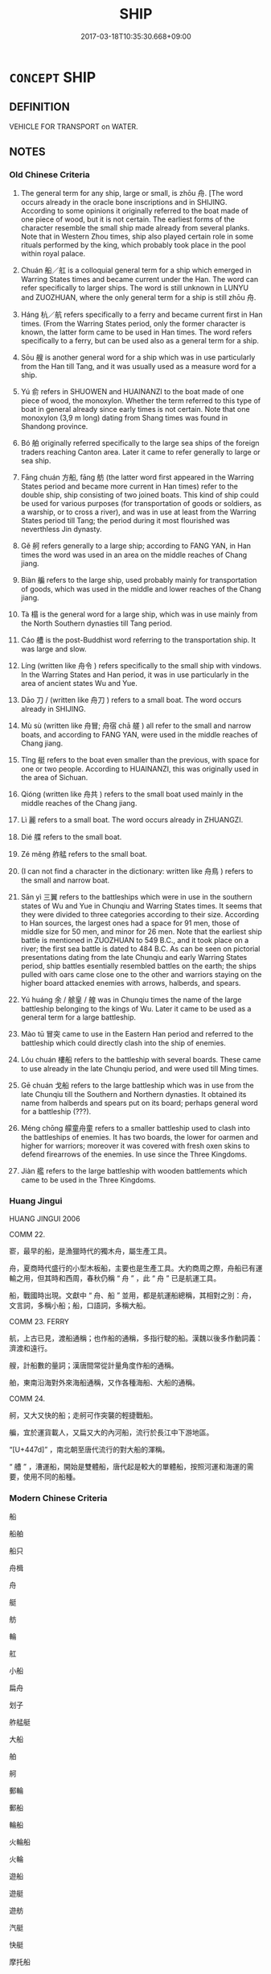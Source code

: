 # -*- mode: mandoku-tls-view -*-
#+TITLE: SHIP
#+DATE: 2017-03-18T10:35:30.668+09:00        
#+STARTUP: content
* =CONCEPT= SHIP
:PROPERTIES:
:CUSTOM_ID: uuid-2065bf8e-6381-482f-9877-799fcb54ca4e
:SYNONYM+:  BOAT
:SYNONYM+:  VESSEL
:SYNONYM+:  CRAFT
:TR_ZH: 船
:END:
** DEFINITION

VEHICLE FOR TRANSPORT on WATER.

** NOTES

*** Old Chinese Criteria
1. The general term for any ship, large or small, is zhōu 舟. [The word occurs already in the oracle bone inscriptions and in SHIJING. According to some opinions it originally referred to the boat made of one piece of wood, but it is not certain. The earliest forms of the character resemble the small ship made already from several planks. Note that in Western Zhou times, ship also played certain role in some rituals performed by the king, which probably took place in the pool within royal palace.

2. Chuán 船／舡 is a colloquial general term for a ship which emerged in Warring States times and became current under the Han. The word can refer specifically to larger ships. The word is still unknown in LUNYU and ZUOZHUAN, where the only general term for a ship is still zhōu 舟.

3. Háng 杭／航 refers specifically to a ferry and became current first in Han times. (From the Warring States period, only the former character is known, the latter form came to be used in Han times. The word refers specifically to a ferry, but can be used also as a general term for a ship.

4. Sōu 艘 is another general word for a ship which was in use particularly from the Han till Tang, and it was usually used as a measure word for a ship.

5. Yú 俞 refers in SHUOWEN and HUAINANZI to the boat made of one piece of wood, the monoxylon. Whether the term referred to this type of boat in general already since early times is not certain. Note that one monoxylon (3,9 m long) dating from Shang times was found in Shandong province.

6. Bó 舶 originally referred specifically to the large sea ships of the foreign traders reaching Canton area. Later it came to refer generally to large or sea ship.

7. Fāng chuán 方船, fāng 舫 (the latter word first appeared in the Warring States period and became more current in Han times) refer to the double ship, ship consisting of two joined boats. This kind of ship could be used for various purposes (for transportation of goods or soldiers, as a warship, or to cross a river), and was in use at least from the Warring States period till Tang; the period during it most flourished was neverthless Jin dynasty.

8. Gě 舸 refers generally to a large ship; according to FANG YAN, in Han times the word was used in an area on the middle reaches of Chang jiang.

9. Biàn 艑 refers to the large ship, used probably mainly for transportation of goods, which was used in the middle and lower reaches of the Chang jiang.

10. Tà 榻 is the general word for a large ship, which was in use mainly from the North Southern dynasties till Tang period.

11. Cáo 艚 is the post-Buddhist word referring to the transportation ship. It was large and slow.

12. Líng (written like 舟令 ) refers specifically to the small ship with vindows. In the Warring States and Han period, it was in use particularly in the area of ancient states Wu and Yue.

13. Dāo 刀 / (written like 舟刀 ) refers to a small boat. The word occurs already in SHIJING.

14. Mù sù (written like 舟冒; 舟宿 chā 艖 ) all refer to the small and narrow boats, and according to FANG YAN, were used in the middle reaches of Chang jiang.

15. Tǐng 艇 refers to the boat even smaller than the previous, with space for one or two people. According to HUAINANZI, this was originally used in the area of Sichuan.

16. Qióng (written like 舟共 ) refers to the small boat used mainly in the middle reaches of the Chang jiang.

17. Lì 麗 refers to a small boat. The word occurs already in ZHUANGZI.

18. Dié 艓 refers to the small boat.

19. Zé měng 舴艋 refers to the small boat.

20. (I can not find a character in the dictionary: written like 舟鳥 ) refers to the small and narrow boat.

21. Sān yì 三翼 refers to the battleships which were in use in the southern states of Wu and Yue in Chunqiu and Warring States times. It seems that they were divided to three categories according to their size. According to Han sources, the largest ones had a space for 91 men, those of middle size for 50 men, and minor for 26 men. Note that the earliest ship battle is mentioned in ZUOZHUAN to 549 B.C., and it took place on a river; the first sea battle is dated to 484 B.C. As can be seen on pictorial presentations dating from the late Chunqiu and early Warring States period, ship battles esentially resembled battles on the earth; the ships pulled with oars came close one to the other and warriors staying on the higher board attacked enemies with arrows, halberds, and spears.

22. Yú huáng 余 / 艅皇 / 艎 was in Chunqiu times the name of the large battleship belonging to the kings of Wu. Later it came to be used as a general term for a large battleship.

23. Mào tū 冒突 came to use in the Eastern Han period and referred to the battleship which could directly clash into the ship of enemies.

24. Lóu chuán 樓船 refers to the battleship with several boards. These came to use already in the late Chunqiu period, and were used till Ming times.

25. Gē chuán 戈船 refers to the large battleship which was in use from the late Chunqiu till the Southern and Northern dynasties. It obtained its name from halberds and spears put on its board; perhaps general word for a battleship (???).

26. Méng chōng 艨童舟童 refers to a smaller battleship used to clash into the battleships of enemies. It has two boards, the lower for oarmen and higher for warriors; moreover it was covered with fresh oxen skins to defend firearrows of the enemies. In use since the Three Kingdoms.

27. Jiàn 艦 refers to the large battleship with wooden battlements which came to be used in the Three Kingdoms.

*** Huang Jingui
HUANG JINGUI 2006

COMM 22.

窬，最早的船，是漁獵時代的獨木舟，屬生產工具。

舟，夏商時代盛行的小型木板船，主要也是生產工具。大約商周之際，舟船已有運輸之用，但其時和西周，春秋仍稱 “ 舟 ” ，此 “ 舟 ” 已是航運工具。

船，戰國時出現。文獻中 “ 舟、船 ” 並用，都是航運船總稱，其相對之別：舟，文言詞，多稱小船；船，口語詞，多稱大船。

COMM 23. FERRY

航，上古已見，渡船通稱；也作船的通稱，多指行駛的船。漢魏以後多作動詞義：濟渡和遠行。

艘，計船數的量詞；漢唐間常從計量角度作船的通稱。

舶，東南沿海對外來海船通稱，又作各種海船、大船的通稱。

COMM 24.

舸，又大又快的船；走舸可作突襲的輕捷戰船。

艑，宜於運貨載人，又扁又大的內河船，流行於長江中下游地區。

“[U+447d]” ，南北朝至唐代流行的對大船的渾稱。

“ 艚 ” ，漕運船，開始是雙體船，唐代起是較大的單體船，按照河運和海運的需要，使用不同的船種。

*** Modern Chinese Criteria
船

船舶

船只

舟楫

舟

艇

舫

輪

舡

小船

扁舟

划子

舴艋艇

大船

舶

舸

郵輪

郵船

輪船

火輪船

火輪

遊船

遊艇

遊舫

汽艇

快艇

摩托船

電船

rough draft to BEGIN TO identify synonym group members for analysis, based on CL etc. 18.11.2003. CH ／

** POINTERS
*** TAXONOMY
 - [[tls:concept:RAFT][RAFT]]
 - [[tls:concept:WARSHIP][WARSHIP]]
 - [[tls:concept:TWIN-BODY SHIP][TWIN-BODY SHIP]]
 - [[tls:concept:LARGE SHIP][LARGE SHIP]]
 - [[tls:concept:BOAT][BOAT]]
 - [[tls:concept:FLEET][FLEET]]

*** MERENOMY
 - [[tls:concept:ANCHOR][ANCHOR]]
 - [[tls:concept:KEEL][KEEL]]
 - [[tls:concept:MAST][MAST]]
 - [[tls:concept:RUDDER][RUDDER]]
 - [[tls:concept:SAIL][SAIL]]
 - [[tls:concept:SHIP PART][SHIP PART]]
 - [[tls:concept:STERN][STERN]]

*** KIND OF
 - [[tls:concept:VEHICLE][VEHICLE]]

** SOURCE REFERENCES
*** BUCK 1988
 - [[cite:BUCK-1988][BUCK(1988), A Dictionary of Selected Synonyms in the Principal Indo-European Languages]], p.10.81

*** BUCK 1988
 - [[cite:BUCK-1988][BUCK(1988), A Dictionary of Selected Synonyms in the Principal Indo-European Languages]], p.10.83

*** DOEDERLEIN 1840
 - [[cite:DOEDERLEIN-1840][Doederlein(1840), Lateinische Synonyme und Etymologien]]

SHIP

navigium is the most general word for a ship of any kind.

navis refers to an ordinary shp for distant voyages.

celox, lembus and liburna are boats which may be manned and armed for service in war.

scapha, cumba and and the long and narrow canoe-like linter are skiffs and wherries, intended merely for short distances or for crossing over.

*** HANFEI TONGYI 2004
 - [[cite:HANFEI-TONGYI-2004][Zhao(2004), 韓非子同義詞研究]], p.50

*** LUNHENG TONGYI 2004
 - [[cite:LUNHENG-TONGYI-2004][Xu 徐(2004), 論衡同義詞研究]], p.1
 (船／舟)
*** Mel'cuk 1984
 - [[cite:MEL'CUK-1984][Mel'cuk Zholkovskij(1984), Tolkovo-kombinatornyj slovar' sovremmenogo russkogo jazyka. Explanatory Combinatorial Dictionary of Modern Russian]], p.846

*** MENGE
 - [[cite:MENGE][Menge Schoenberger(1978), Lateinische Synonymik]], p.248

*** REY 2005
 - [[cite:REY-2005][Rey(2005), Dictionnaire culturel en langue francaise]], p.1.822

*** REY 2005
 - [[cite:REY-2005][Rey(2005), Dictionnaire culturel en langue francaise]], p.2.1255

*** SANBAITI 1987
 - [[cite:SANBAITI-1987][Anonymous(1987), 中國文化史三百題]], p.224-228

*** SUN JI
 - [[cite:SUN-JI][Sun  孫(1991), 漢代無知文化資料圖說]], p.121

*** WANG WEIHUI 2000
 - [[cite:WANG-WEIHUI-2000][Wang 汪(2000), 東漢﹣隨常用詞演變研究]], p.77

*** PILLON 1850
 - [[cite:PILLON-1850][Pillon(1850), Handbook of Greek Synonymes, from the French of M. Alex. Pillon, Librarian of the Bibliothèque Royale , at Paris, and one of the editors of the new edition of Plaché's Dictionnaire Grec-Français, edited, with notes, by the Rev. Thomas Kerchever Arnold, M.A. Rector of Lyndon, and late fellow of Trinity College, Cambridge]], p.no.331

*** HONG CHENGYU 2009
 - [[cite:HONG-CHENGYU-2009][Hong 洪(2009), 古漢語常用詞同義詞詞典]], p.156

*** FRANKE 1989
 - [[cite:FRANKE-1989][Franke Gipper Schwarz(1989), Bibliographisches Handbuch zur Sprachinhaltsforschung. Teil II. Systematischer Teil. B. Ordnung nach Sinnbezirken (mit einem alphabetischen Begriffsschluessel): Der Mensch und seine Welt im Spiegel der Sprachforschung]], p.130A

** WORDS
   :PROPERTIES:
   :VISIBILITY: children
   :END:
*** 俞 yú (OC:lo MC:ji̯o )
:PROPERTIES:
:CUSTOM_ID: uuid-f32d7983-1ff4-4a05-b99b-24a3b93a46e5
:Char+: 俞(9,7/9) 
:GY_IDS+: uuid-88caa99b-ae3f-4eef-ac99-faed6262b561
:PY+: yú     
:OC+: lo     
:MC+: ji̯o     
:END: 
**** SOURCE REFERENCES
***** HUANG 1995
 - [[cite:HUANG-1995][Huang(1995), 古代文化词义集类辨考]], p.1316 - 1317

*** 刀 dāo (OC:k-laaw MC:tɑu )
:PROPERTIES:
:CUSTOM_ID: uuid-c330f303-d5d4-45ed-aba2-c949290c179f
:Char+: 刀(18,0/2) 
:GY_IDS+: uuid-dffaa42d-8b44-462a-be13-8b59f3ffc185
:PY+: dāo     
:OC+: k-laaw     
:MC+: tɑu     
:END: 
**** SOURCE REFERENCES
***** HUANG 1995
 - [[cite:HUANG-1995][Huang(1995), 古代文化词义集类辨考]], p.1339

***** XIANG 1997
 - [[cite:XIANG-1997][Xiang(1997), [100 page synonym dictionary which I have in Oslo and shall identify.CH]]], p.105

*** 杭 háng (OC:ɡaaŋ MC:ɦɑŋ ) / 航 háng (OC:ɡaaŋ MC:ɦɑŋ )
:PROPERTIES:
:CUSTOM_ID: uuid-712e26dc-8ac4-41f5-8980-7cb7575a8773
:Char+: 杭(75,4/8) 
:Char+: 航(137,4/10) 
:GY_IDS+: uuid-e7737477-58a8-45b2-b9ba-1b057c80c09b
:PY+: háng     
:OC+: ɡaaŋ     
:MC+: ɦɑŋ     
:GY_IDS+: uuid-f7b1c215-3f3c-4fb7-b769-a9e64b05a13d
:PY+: háng     
:OC+: ɡaaŋ     
:MC+: ɦɑŋ     
:END: 
**** SOURCE REFERENCES
***** HUANG 1995
 - [[cite:HUANG-1995][Huang(1995), 古代文化词义集类辨考]], p.1323 - 1324

***** WANG FENGYANG 1993
 - [[cite:WANG-FENGYANG-1993][Wang 王(1993), 古辭辨 Gu ci bian]], p.223

**** N [[tls:syn-func::#uuid-8717712d-14a4-4ae2-be7a-6e18e61d929b][n]] / CC: a ferry
:PROPERTIES:
:CUSTOM_ID: uuid-125d4bdc-f05c-4be1-9cb0-97b6efca3cdf
:WARRING-STATES-CURRENCY: 3
:END:
****** DEFINITION

CC: a ferry

****** NOTES

*** 榻 tà (OC:thaab MC:thɑp )
:PROPERTIES:
:CUSTOM_ID: uuid-e7667359-123c-44fe-a572-b9b27a14783a
:Char+: 榻(75,10/14) 
:GY_IDS+: uuid-32a4de32-d3f1-4b56-8db8-9f7c196e74be
:PY+: tà     
:OC+: thaab     
:MC+: thɑp     
:END: 
**** SOURCE REFERENCES
***** HUANG 1995
 - [[cite:HUANG-1995][Huang(1995), 古代文化词义集类辨考]], p.1336 - 1337

*** 舟 zhōu (OC:kljiw MC:tɕɨu )
:PROPERTIES:
:CUSTOM_ID: uuid-64e690e6-ecef-47dc-a291-6fab410f5489
:Char+: 舟(137,0/6) 
:GY_IDS+: uuid-ed9f617d-7491-4a0d-8ce6-f83d7fd66518
:PY+: zhōu     
:OC+: kljiw     
:MC+: tɕɨu     
:END: 
**** SOURCE REFERENCES
***** HUANG 1995
 - [[cite:HUANG-1995][Huang(1995), 古代文化词义集类辨考]], p.1315 - 1318

***** WANG FENGYANG 1993
 - [[cite:WANG-FENGYANG-1993][Wang 王(1993), 古辭辨 Gu ci bian]], p.222

**** N [[tls:syn-func::#uuid-8717712d-14a4-4ae2-be7a-6e18e61d929b][n]] / ship; ferry
:PROPERTIES:
:CUSTOM_ID: uuid-1f02a642-1696-4808-b93f-f729dc43fa0a
:WARRING-STATES-CURRENCY: 5
:END:
****** DEFINITION

ship; ferry

****** NOTES

******* Nuance
This is the old general term for a ship or boat of any kind

**** N [[tls:syn-func::#uuid-8717712d-14a4-4ae2-be7a-6e18e61d929b][n]] {[[tls:sem-feat::#uuid-2e48851c-928e-40f0-ae0d-2bf3eafeaa17][figurative]]} / "boat"
:PROPERTIES:
:CUSTOM_ID: uuid-810d95d5-76b9-4224-b039-ddc2bc4957d6
:END:
****** DEFINITION

"boat"

****** NOTES

**** V [[tls:syn-func::#uuid-c20780b3-41f9-491b-bb61-a269c1c4b48f][vi]] {[[tls:sem-feat::#uuid-f55cff2f-f0e3-4f08-a89c-5d08fcf3fe89][act]]} / serve as a boat (?)
:PROPERTIES:
:CUSTOM_ID: uuid-efdc3fdd-ae39-429d-8867-6f3c4deb536c
:END:
****** DEFINITION

serve as a boat (?)

****** NOTES

*** 船 chuán (OC:ɢljon MC:ʑiɛn )
:PROPERTIES:
:CUSTOM_ID: uuid-97f336ed-24a5-43af-bdc2-60314e041407
:Char+: 舩(137,4/10) 
:GY_IDS+: uuid-519ca96e-fbad-4f7c-8282-a8d17ed308a5
:PY+: chuán     
:OC+: ɢljon     
:MC+: ʑiɛn     
:END: 
**** N [[tls:syn-func::#uuid-8717712d-14a4-4ae2-be7a-6e18e61d929b][n]] / current variant of chuán 船
:PROPERTIES:
:CUSTOM_ID: uuid-756a257a-db29-49d1-b9d8-3b75b9b518a0
:WARRING-STATES-CURRENCY: 3
:END:
****** DEFINITION

current variant of chuán 船

****** NOTES

*** 舫 fǎng (OC:paŋs MC:pi̯ɐŋ )
:PROPERTIES:
:CUSTOM_ID: uuid-0c21685c-d7e1-41b1-8222-c86841eafabe
:Char+: 舫(137,4/10) 
:GY_IDS+: uuid-08c44e30-8195-415e-9e31-2acd1d1127b3
:PY+: fǎng     
:OC+: paŋs     
:MC+: pi̯ɐŋ     
:END: 
**** SOURCE REFERENCES
***** HUANG 1995
 - [[cite:HUANG-1995][Huang(1995), 古代文化词义集类辨考]], p.1327 - 1333

***** WANG FENGYANG 1993
 - [[cite:WANG-FENGYANG-1993][Wang 王(1993), 古辭辨 Gu ci bian]], p.223

*** 舸 gě (OC:klaalʔ MC:kɑ )
:PROPERTIES:
:CUSTOM_ID: uuid-959fe9e5-7687-47f8-9802-7cdc6d41bcc3
:Char+: 舸(137,5/11) 
:GY_IDS+: uuid-eaa58fb1-5473-42cf-bdf6-2e70a2f87111
:PY+: gě     
:OC+: klaalʔ     
:MC+: kɑ     
:END: 
**** SOURCE REFERENCES
***** HUANG 1995
 - [[cite:HUANG-1995][Huang(1995), 古代文化词义集类辨考]], p.1334 - 1335

***** WANG FENGYANG 1993
 - [[cite:WANG-FENGYANG-1993][Wang 王(1993), 古辭辨 Gu ci bian]], p.223

*** 舶 bó (OC:braaɡ MC:bɣɛk )
:PROPERTIES:
:CUSTOM_ID: uuid-57d195aa-9af6-45f1-9874-fe2c970e6120
:Char+: 舶(137,5/11) 
:GY_IDS+: uuid-84cdebe5-6b99-4133-a110-53ac27d075ec
:PY+: bó     
:OC+: braaɡ     
:MC+: bɣɛk     
:END: 
**** SOURCE REFERENCES
***** HUANG 1995
 - [[cite:HUANG-1995][Huang(1995), 古代文化词义集类辨考]], p.1325 - 1326

***** WANG FENGYANG 1993
 - [[cite:WANG-FENGYANG-1993][Wang 王(1993), 古辭辨 Gu ci bian]], p.223

*** 船 chuán (OC:ɢljon MC:ʑiɛn )
:PROPERTIES:
:CUSTOM_ID: uuid-a70c93df-d8bb-4ff0-97a0-6a64fd1dd2a2
:Char+: 船(137,5/11) 
:GY_IDS+: uuid-7a12b822-c88c-48c0-b637-8022ff53bcde
:PY+: chuán     
:OC+: ɢljon     
:MC+: ʑiɛn     
:END: 
**** SOURCE REFERENCES
***** HAYASHI 1976
 - [[cite:HAYASHI-1976][Hayashi(1976), 漢代の文物 Kandai no bunbutsu]], p.{tab. 7-73 - 7-84}

***** HUANG 1995
 - [[cite:HUANG-1995][Huang(1995), 古代文化词义集类辨考]], p.1319 - 1321

***** SUN 1991
, p.{tab. 31}

***** WANG FENGYANG 1993
 - [[cite:WANG-FENGYANG-1993][Wang 王(1993), 古辭辨 Gu ci bian]], p.223

**** N [[tls:syn-func::#uuid-8717712d-14a4-4ae2-be7a-6e18e61d929b][n]] / boat, ship
:PROPERTIES:
:CUSTOM_ID: uuid-f3fc6a4b-0603-4a3b-b981-de20bc378a11
:END:
****** DEFINITION

boat, ship

****** NOTES

*** 艇 tǐng (OC:deeŋʔ MC:deŋ )
:PROPERTIES:
:CUSTOM_ID: uuid-9c8e97cd-81a2-4119-8518-52ad62d1a1d0
:Char+: 艇(137,7/13) 
:GY_IDS+: uuid-51390e32-0a43-4b16-b99c-563fec804c05
:PY+: tǐng     
:OC+: deeŋʔ     
:MC+: deŋ     
:END: 
**** SOURCE REFERENCES
***** HAYASHI 1976
 - [[cite:HAYASHI-1976][Hayashi(1976), 漢代の文物 Kandai no bunbutsu]]
***** HUANG 1995
 - [[cite:HUANG-1995][Huang(1995), 古代文化词义集类辨考]], p.1340

*** 艓 
:PROPERTIES:
:CUSTOM_ID: uuid-52de9108-77d9-4ff7-afae-45825c08ced3
:Char+: 艓(137,9/15) 
:END: 
**** SOURCE REFERENCES
***** HUANG 1995
 - [[cite:HUANG-1995][Huang(1995), 古代文化词义集类辨考]], p.1340

*** 艑 biàn (OC:beenʔ MC:ben )
:PROPERTIES:
:CUSTOM_ID: uuid-4ed3cc78-edff-400f-994c-6e121a4c9a68
:Char+: 艑(137,9/15) 
:GY_IDS+: uuid-582d658c-08d2-450c-8ecc-399c4bb65ff3
:PY+: biàn     
:OC+: beenʔ     
:MC+: ben     
:END: 
*** 艘 sōu (OC:suu MC:seu )
:PROPERTIES:
:CUSTOM_ID: uuid-d776c175-816a-4114-bc85-13d05ae94d83
:Char+: 艘(137,10/16) 
:GY_IDS+: uuid-86d66f8b-cd03-4d15-9e32-6aca2684ce0b
:PY+: sōu     
:OC+: suu     
:MC+: seu     
:END: 
**** SOURCE REFERENCES
***** HUANG 1995
 - [[cite:HUANG-1995][Huang(1995), 古代文化词义集类辨考]], p.1324 - 1325

***** WANG FENGYANG 1993
 - [[cite:WANG-FENGYANG-1993][Wang 王(1993), 古辭辨 Gu ci bian]], p.223

**** N [[tls:syn-func::#uuid-8717712d-14a4-4ae2-be7a-6e18e61d929b][n]] / SHUOYUAN: general term for ship
:PROPERTIES:
:CUSTOM_ID: uuid-e59270cb-828c-48e0-b2f9-5fb68b5c78ed
:WARRING-STATES-CURRENCY: 2
:END:
****** DEFINITION

SHUOYUAN: general term for ship

****** NOTES

*** 艚 cáo (OC:dzuu MC:dzɑu )
:PROPERTIES:
:CUSTOM_ID: uuid-ac365981-0346-48ea-a483-f88ce90d9931
:Char+: 艚(137,11/17) 
:GY_IDS+: uuid-4864c1fa-513e-4896-932c-9fe21beb68f2
:PY+: cáo     
:OC+: dzuu     
:MC+: dzɑu     
:END: 
**** SOURCE REFERENCES
***** HUANG 1995
 - [[cite:HUANG-1995][Huang(1995), 古代文化词义集类辨考]], p.1336 - 1337

*** 艦 jiàn (OC:ɡraamʔ MC:ɦɣam )
:PROPERTIES:
:CUSTOM_ID: uuid-107d83e2-2b13-462b-a9e1-ea1aed9e06a8
:Char+: 艦(137,14/20) 
:GY_IDS+: uuid-aee72d1b-4625-4a9f-befe-38888acf6532
:PY+: jiàn     
:OC+: ɡraamʔ     
:MC+: ɦɣam     
:END: 
*** 艫 lú (OC:ɡ-raa MC:luo̝ )
:PROPERTIES:
:CUSTOM_ID: uuid-56529bdc-94d9-4415-984c-ace7e340d819
:Char+: 艫(137,16/22) 
:GY_IDS+: uuid-712e4188-9075-4efa-9cb0-a979280ac979
:PY+: lú     
:OC+: ɡ-raa     
:MC+: luo̝     
:END: 
**** N [[tls:syn-func::#uuid-8717712d-14a4-4ae2-be7a-6e18e61d929b][n]] / HANSHU, WUDIJI: prow of a ship or boat; also occasionally used to refer to the stern of a ship
:PROPERTIES:
:CUSTOM_ID: uuid-9480df67-57b0-4b54-8ab3-0b119f081f10
:WARRING-STATES-CURRENCY: 1
:END:
****** DEFINITION

HANSHU, WUDIJI: prow of a ship or boat; also occasionally used to refer to the stern of a ship

****** NOTES

******* Examples
HS 006/0196

 舳艫千里，

*** 麗 lì (OC:b-reels MC:lei )
:PROPERTIES:
:CUSTOM_ID: uuid-8b86e969-357d-4392-b25c-7394871187ca
:Char+: 麗(198,8/19) 
:GY_IDS+: uuid-eb851073-0016-4a1a-a94e-9fbf0ff5a83b
:PY+: lì     
:OC+: b-reels     
:MC+: lei     
:END: 
**** SOURCE REFERENCES
***** HUANG 1995
 - [[cite:HUANG-1995][Huang(1995), 古代文化词义集类辨考]], p.1341

*** 三翼 sānyì (OC:saam p-lɯɡ MC:sɑm jɨk )
:PROPERTIES:
:CUSTOM_ID: uuid-2580d13c-7ed8-4987-b9a9-610f0f91f23b
:Char+: 三(1,2/3) 翼(124,11/18) 
:GY_IDS+: uuid-3b81e026-2aee-45cd-b686-7bab8c7046b3 uuid-3a3d5a48-70b9-46ac-ab66-dc7ab184002d
:PY+: sān yì    
:OC+: saam p-lɯɡ    
:MC+: sɑm jɨk    
:END: 
**** SOURCE REFERENCES
***** HUANG 1995
 - [[cite:HUANG-1995][Huang(1995), 古代文化词义集类辨考]], p.1344 - 1345

***** YANG WEIZHONG 2000
 - [[cite:YANG-WEIZHONG-2000][Yáng 楊 Lài 賴(2000), 中國佛教百科全書 Zhōngguó fójiào bǎikē quánshū Encyclopedic Book Collection on Chinese Buddhism]], p.{8-3}

*** 冒突 màotū (OC:muuɡs duud MC:mɑu duot )
:PROPERTIES:
:CUSTOM_ID: uuid-7d52009a-a993-47bb-a7a0-399f3d30b76d
:Char+: 冒(13,7/9) 突(116,4/9) 
:GY_IDS+: uuid-d5d0b7a1-89ff-49a8-83a5-7294708aea0b uuid-b98c55f3-8617-43b2-b7a6-5f2cc6a9494a
:PY+: mào tū    
:OC+: muuɡs duud    
:MC+: mɑu duot    
:END: 
**** SOURCE REFERENCES
***** HUANG 1995
 - [[cite:HUANG-1995][Huang(1995), 古代文化词义集类辨考]], p.1346

*** 戈船 gēchuán (OC:kool ɢljon MC:kʷɑ ʑiɛn )
:PROPERTIES:
:CUSTOM_ID: uuid-a1cda4e9-c825-483b-b0c9-6aec8e5b6140
:Char+: 戈(62,0/4) 船(137,5/11) 
:GY_IDS+: uuid-d307a42b-ae69-440d-90d2-6ad4619f0c56 uuid-7a12b822-c88c-48c0-b637-8022ff53bcde
:PY+: gē chuán    
:OC+: kool ɢljon    
:MC+: kʷɑ ʑiɛn    
:END: 
**** SOURCE REFERENCES
***** HUANG 1995
 - [[cite:HUANG-1995][Huang(1995), 古代文化词义集类辨考]], p.1347 - 1348

***** YANG WEIZHONG 2000
 - [[cite:YANG-WEIZHONG-2000][Yáng 楊 Lài 賴(2000), 中國佛教百科全書 Zhōngguó fójiào bǎikē quánshū Encyclopedic Book Collection on Chinese Buddhism]], p.{8-3???}

*** 方船 fāngchuán (OC:paŋ ɢljon MC:pi̯ɐŋ ʑiɛn )
:PROPERTIES:
:CUSTOM_ID: uuid-7aa41528-5855-482c-99e2-ab0603fde24c
:Char+: 方(70,0/4) 船(137,5/11) 
:GY_IDS+: uuid-1a4e039c-6a01-4fca-ad4b-baadc33873fc uuid-7a12b822-c88c-48c0-b637-8022ff53bcde
:PY+: fāng chuán    
:OC+: paŋ ɢljon    
:MC+: pi̯ɐŋ ʑiɛn    
:END: 
**** SOURCE REFERENCES
***** HUANG 1995
 - [[cite:HUANG-1995][Huang(1995), 古代文化词义集类辨考]], p.1327 - 1333

***** WANG FENGYANG 1993
 - [[cite:WANG-FENGYANG-1993][Wang 王(1993), 古辭辨 Gu ci bian]], p.223

*** 樓船 lóuchuán (OC:ɡ-roo ɢljon MC:lu ʑiɛn )
:PROPERTIES:
:CUSTOM_ID: uuid-e44672b1-3dc3-40a8-af74-352a8b66ca94
:Char+: 樓(75,11/15) 船(137,5/11) 
:GY_IDS+: uuid-4f9d9124-4c7a-4459-9763-8c66a5d34641 uuid-7a12b822-c88c-48c0-b637-8022ff53bcde
:PY+: lóu chuán    
:OC+: ɡ-roo ɢljon    
:MC+: lu ʑiɛn    
:END: 
**** SOURCE REFERENCES
***** HAYASHI 1976
 - [[cite:HAYASHI-1976][Hayashi(1976), 漢代の文物 Kandai no bunbutsu]], p.{p. 154, tab. 7-81???}

***** HUANG 1995
 - [[cite:HUANG-1995][Huang(1995), 古代文化词义集类辨考]], p.1346 - 1347

*** 舟航 zhōuháng (OC:kljiw ɡaaŋ MC:tɕɨu ɦɑŋ )
:PROPERTIES:
:CUSTOM_ID: uuid-549a57a2-e578-4e6d-a150-c97f2a62ece2
:Char+: 舟(137,0/6) 航(137,4/10) 
:GY_IDS+: uuid-ed9f617d-7491-4a0d-8ce6-f83d7fd66518 uuid-f7b1c215-3f3c-4fb7-b769-a9e64b05a13d
:PY+: zhōu háng    
:OC+: kljiw ɡaaŋ    
:MC+: tɕɨu ɦɑŋ    
:END: 
**** N [[tls:syn-func::#uuid-a8e89bab-49e1-4426-b230-0ec7887fd8b4][NP]] {[[tls:sem-feat::#uuid-f8182437-4c38-4cc9-a6f8-b4833cdea2ba][nonreferential]]} / ships
:PROPERTIES:
:CUSTOM_ID: uuid-1623dc88-3678-4e94-8101-598208ceb648
:END:
****** DEFINITION

ships

****** NOTES

**** N [[tls:syn-func::#uuid-a8e89bab-49e1-4426-b230-0ec7887fd8b4][NP]] / naval transport of any kind
:PROPERTIES:
:CUSTOM_ID: uuid-d5a3b00f-93ac-420c-a067-5b343bbf5929
:END:
****** DEFINITION

naval transport of any kind

****** NOTES

*** 舴艨 zéméng (OC:rtaaɡ mooŋ MC:ʈɣɛk muŋ )
:PROPERTIES:
:CUSTOM_ID: uuid-c81ea8eb-331e-4a64-b315-a4b8167ffae0
:Char+: 舴(137,5/11) 艨(137,14/20) 
:GY_IDS+: uuid-449d2798-d658-42eb-9afc-9743d5f566db uuid-71e7345e-f458-4367-af4f-79840717856f
:PY+: zé méng    
:OC+: rtaaɡ mooŋ    
:MC+: ʈɣɛk muŋ    
:END: 
**** SOURCE REFERENCES
***** HUANG 1995
 - [[cite:HUANG-1995][Huang(1995), 古代文化词义集类辨考]], p.1341 - 1342

*** 舲船 língchuán (OC:ɡ-reeŋ ɢljon MC:leŋ ʑiɛn )
:PROPERTIES:
:CUSTOM_ID: uuid-401e6cbe-e171-4f07-9103-83e3187b182f
:Char+: 舲(137,5/11) 船(137,5/11) 
:GY_IDS+: uuid-51f605da-ee74-47d5-9702-a5ebb853236e uuid-7a12b822-c88c-48c0-b637-8022ff53bcde
:PY+: líng chuán    
:OC+: ɡ-reeŋ ɢljon    
:MC+: leŋ ʑiɛn    
:END: 
**** N [[tls:syn-func::#uuid-a8e89bab-49e1-4426-b230-0ec7887fd8b4][NP]] / non-general: boat
:PROPERTIES:
:CUSTOM_ID: uuid-3a347222-cce7-4407-9023-c2ffe720842e
:WARRING-STATES-CURRENCY: 2
:END:
****** DEFINITION

non-general: boat

****** NOTES

*** 艅艎 yúhuáng (OC:la ɡʷaaŋ MC:ji̯ɤ ɦɑŋ )
:PROPERTIES:
:CUSTOM_ID: uuid-31dd8f22-ba38-4d90-bfc5-d37ef96d6544
:Char+: 艅(137,7/13) 艎(137,9/15) 
:GY_IDS+: uuid-5e8a179a-55d7-4519-9902-db0ff95b09e2 uuid-0eb967a4-aaf2-463a-8974-4cdb4e4c3628
:PY+: yú huáng    
:OC+: la ɡʷaaŋ    
:MC+: ji̯ɤ ɦɑŋ    
:END: 
**** SOURCE REFERENCES
***** HUANG 1995
 - [[cite:HUANG-1995][Huang(1995), 古代文化词义集类辨考]], p.1345 - 1346

*** 木 mù (OC:mooɡ MC:muk )
:PROPERTIES:
:CUSTOM_ID: uuid-126baa52-33b2-46e9-ad80-e1016e04bf99
:Char+: 木(75,0/4) 
:GY_IDS+: uuid-86528cad-3677-4eed-9dd8-3cfe23883e5c
:PY+: mù     
:OC+: mooɡ     
:MC+: muk     
:END: 
**** N [[tls:syn-func::#uuid-8717712d-14a4-4ae2-be7a-6e18e61d929b][n]] / by synekdoche: ship
:PROPERTIES:
:CUSTOM_ID: uuid-de759571-e59a-4f69-b899-73f4989854d0
:END:
****** DEFINITION

by synekdoche: ship

****** NOTES

** BIBLIOGRAPHY
bibliography:../core/tlsbib.bib
